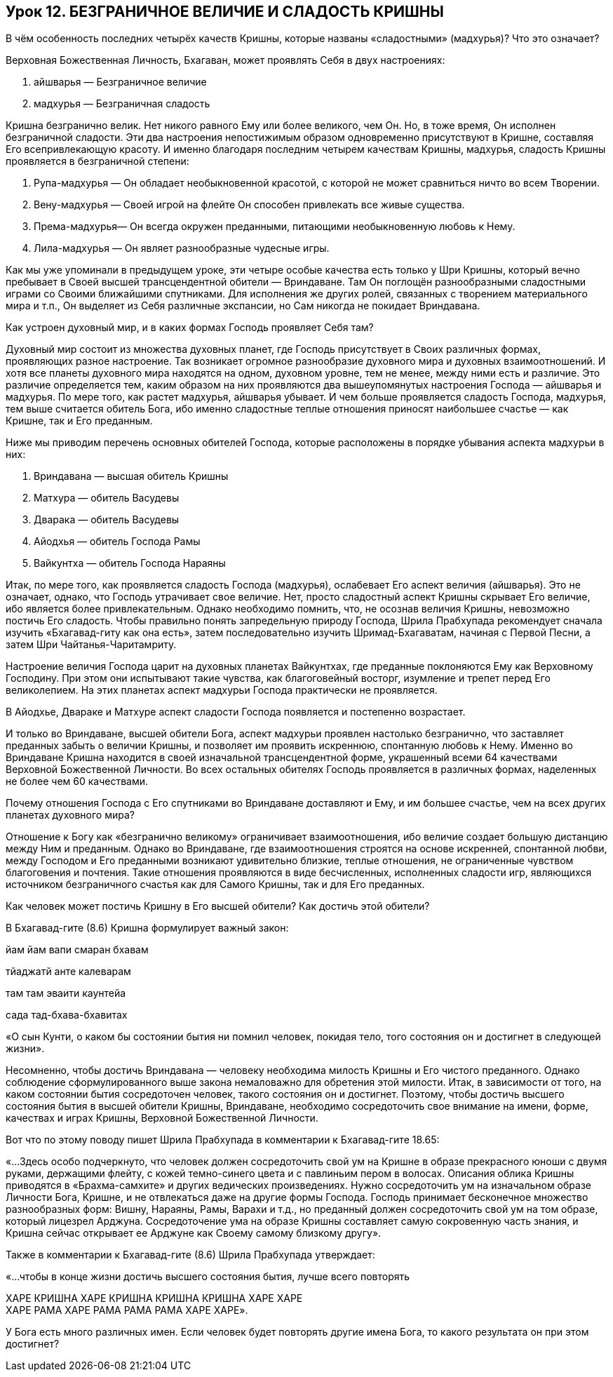 == Урок 12. БЕЗГРАНИЧНОЕ ВЕЛИЧИЕ И СЛАДОСТЬ КРИШНЫ

[.lead]
В чём особенность последних четырёх качеств Кришны, которые названы
«сладостными» (мадхурья)? Что это означает?

Верховная Божественная Личность, Бхагаван, может проявлять Себя в двух
настроениях:

1.  айшварья — Безграничное величие

1.  мадхурья — Безграничная сладость

Кришна безгранично велик. Нет никого равного Ему или более великого, чем
Он. Но, в тоже время, Он исполнен безграничной сладости. Эти два
настроения непостижимым образом одновременно присутствуют в Кришне,
составляя Его всепривлекающую красоту. И именно благодаря последним
четырем качествам Кришны, мадхурья, сладость Кришны проявляется в
безграничной степени:

1.  Рупа-мадхурья — Он обладает необыкновенной красотой, с
которой не может сравниться ничто во всем Творении.
2.  Вену-мадхурья — Своей игрой на флейте Он способен привлекать
все живые существа.
3.  Према-мадхурья— Он всегда окружен преданными, питающими
необыкновенную любовь к Нему.
4.  Лила-мадхурья — Он являет разнообразные чудесные игры.

Как мы уже упоминали в предыдущем уроке, эти четыре особые качества есть
только у Шри Кришны, который вечно пребывает в Своей высшей
трансцендентной обители — Вриндаване. Там Он поглощён разнообразными
сладостными играми со Своими ближайшими спутниками. Для исполнения же
других ролей, связанных с творением материального мира и т.п., Он
выделяет из Себя различные экспансии, но Сам никогда не покидает
Вриндавана.

[.lead]
Как устроен духовный мир, и в каких формах Господь проявляет Себя там?

Духовный мир состоит из множества духовных планет, где Господь
присутствует в Своих различных формах, проявляющих разное настроение.
Так возникает огромное разнообразие духовного мира и духовных
взаимоотношений. И хотя все планеты духовного мира находятся на одном,
духовном уровне, тем не менее, между ними есть и различие. Это различие
определяется тем, каким образом на них проявляются два вышеупомянутых
настроения Господа — айшварья и мадхурья. По мере того, как растет
мадхурья, айшварья убывает. И чем больше проявляется сладость Господа,
мадхурья, тем выше считается обитель Бога, ибо именно сладостные теплые
отношения приносят наибольшее счастье — как Кришне, так и Его преданным.

Ниже мы приводим перечень основных обителей Господа, которые расположены
в порядке убывания аспекта мадхурьи в них:

1.  Вриндавана — высшая обитель Кришны
2.  Матхура — обитель Васудевы
3.  Дварака — обитель Васудевы
4.  Айодхья — обитель Господа Рамы
5.  Вайкунтха — обитель Господа Нараяны

Итак, по мере того, как проявляется сладость Господа (мадхурья),
ослабевает Его аспект величия (айшварья). Это не означает, однако, что
Господь утрачивает свое величие. Нет, просто сладостный аспект Кришны
скрывает Его величие, ибо является более привлекательным. Однако
необходимо помнить, что, не осознав величия Кришны, невозможно постичь
Его сладость. Чтобы правильно понять запредельную природу Господа, Шрила
Прабхупада рекомендует сначала изучить «Бхагавад-гиту как она есть»,
затем последовательно изучить Шримад-Бхагаватам, начиная с Первой Песни,
а затем Шри Чайтанья-Чаритамриту.

Настроение величия Господа царит на духовных планетах Вайкунтхах, где
преданные поклоняются Ему как Верховному Господину. При этом они
испытывают такие чувства, как благоговейный восторг, изумление и трепет
перед Его великолепием. На этих планетах аспект мадхурьи Господа
практически не проявляется.

В Айодхье, Двараке и Матхуре аспект сладости Господа появляется и
постепенно возрастает.

И только во Вриндаване, высшей обители Бога, аспект мадхурьи проявлен
настолько безгранично, что заставляет преданных забыть о величии Кришны,
и позволяет им проявить искреннюю, спонтанную любовь к Нему. Именно во
Вриндаване Кришна находится в своей изначальной трансцендентной форме,
украшенный всеми 64 качествами Верховной Божественной Личности. Во всех
остальных обителях Господь проявляется в различных формах, наделенных не
более чем 60 качествами.

[.lead]
Почему отношения Господа с Его спутниками во Вриндаване доставляют и
Ему, и им большее счастье, чем на всех других планетах духовного мира?

Отношение к Богу как «безгранично великому» ограничивает
взаимоотношения, ибо величие создает большую дистанцию между Ним и
преданным. Однако во Вриндаване, где взаимоотношения строятся на основе
искренней, спонтанной любви, между Господом и Его преданными возникают
удивительно близкие, теплые отношения, не ограниченные чувством
благоговения и почтения. Такие отношения проявляются в виде
бесчисленных, исполненных сладости игр, являющихся источником
безграничного счастья как для Самого Кришны, так и для Его преданных.

[.lead]
Как человек может постичь Кришну в Его высшей обители? Как достичь этой
обители?

В Бхагавад-гите (8.6) Кришна формулирует важный закон:

йам йам вапи смаран бхавам

тйаджатй анте калеварам

там там эваити каунтейа

сада тад-бхава-бхавитах

«О сын Кунти, о каком бы состоянии бытия ни помнил человек, покидая
тело, того состояния он и достигнет в следующей жизни».

Несомненно, чтобы достичь Вриндавана — человеку необходима милость
Кришны и Его чистого преданного. Однако соблюдение сформулированного
выше закона немаловажно для обретения этой милости. Итак, в зависимости
от того, на каком состоянии бытия сосредоточен человек, такого состояния
он и достигнет. Поэтому, чтобы достичь высшего состояния бытия в высшей
обители Кришны, Вриндаване, необходимо сосредоточить свое внимание на
имени, форме, качествах и играх Кришны, Верховной Божественной Личности.

Вот что по этому поводу пишет Шрила Прабхупада в комментарии к
Бхагавад-гите 18.65:

«…Здесь особо подчеркнуто, что человек должен сосредоточить свой ум на
Кришне в образе прекрасного юноши с двумя руками, держащими флейту, с
кожей темно-синего цвета и с павлиньим пером в волосах. Описания облика
Кришны приводятся в «Брахма-самхите» и других ведических произведениях.
Нужно сосредоточить ум на изначальном образе Личности Бога, Кришне, и не
отвлекаться даже на другие формы Господа. Господь принимает бесконечное
множество разнообразных форм: Вишну, Нараяны, Рамы, Варахи и т.д., но
преданный должен сосредоточить свой ум на том образе, который лицезрел
Арджуна. Сосредоточение ума на образе Кришны составляет самую
сокровенную часть знания, и Кришна сейчас открывает ее Арджуне как
Своему самому близкому другу».

Также в комментарии к Бхагавад-гите (8.6) Шрила Прабхупада
утверждает:

«…чтобы в конце жизни достичь высшего состояния бытия, лучше всего
повторять

ХАРЕ КРИШНА ХАРЕ КРИШНА КРИШНА КРИШНА ХАРЕ ХАРЕ +
ХАРЕ РАМА ХАРЕ РАМА РАМА РАМА ХАРЕ ХАРЕ».

[.lead]
У Бога есть много различных имен. Если человек будет повторять другие
имена Бога, то какого результата он при этом достигнет?
